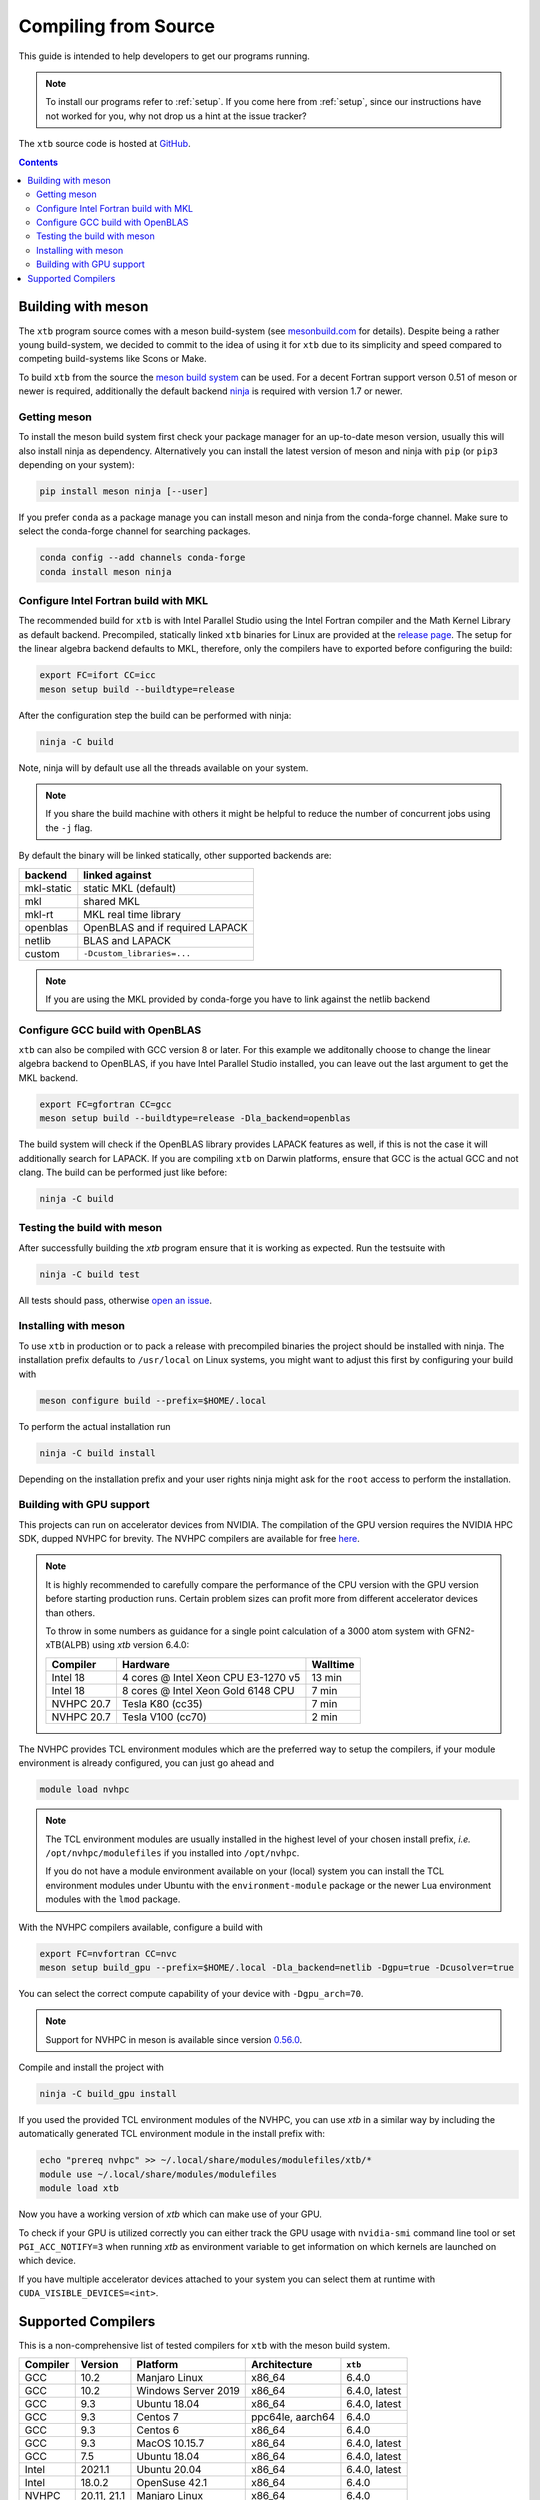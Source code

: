 -----------------------
 Compiling from Source
-----------------------

This guide is intended to help developers to get our programs running.

.. note:: To install our programs refer to :ref:`setup`.
          If you come here from :ref:`setup`, since our instructions have not
          worked for you, why not drop us a hint at the issue tracker?

The ``xtb`` source code is hosted at `GitHub <https://github.com/grimme-lab/xtb>`_.

.. contents::


Building with meson
===================

The ``xtb`` program source comes with a meson build-system
(see `mesonbuild.com <https://mesonbuild.com/index.html>`_ for details).
Despite being a rather young build-system, we decided to commit to the
idea of using it for ``xtb`` due to its simplicity and speed compared
to competing build-systems like Scons or Make.

To build ``xtb`` from the source the `meson build system <https://mesonbuild.com>`_ can be used.
For a decent Fortran support verson 0.51 of meson or newer is required,
additionally the default backend `ninja <https://ninja-build.org/>`_ is required with version 1.7 or newer.

Getting meson
-------------

To install the meson build system first check your package manager for an up-to-date meson version,
usually this will also install ninja as dependency.
Alternatively you can install the latest version of meson and ninja with ``pip`` (or ``pip3`` depending on your system):

.. code-block:: none

   pip install meson ninja [--user]

If you prefer ``conda`` as a package manage you can install meson and ninja from the conda-forge channel.
Make sure to select the conda-forge channel for searching packages.

.. code-block:: none

   conda config --add channels conda-forge
   conda install meson ninja

Configure Intel Fortran build with MKL
--------------------------------------

The recommended build for ``xtb`` is with Intel Parallel Studio using the Intel Fortran compiler and the Math Kernel Library as default backend.
Precompiled, statically linked ``xtb`` binaries for Linux are provided at the `release page <https://github.com/grimme-lab/xtb/releases/latest>`_.
The setup for the linear algebra backend defaults to MKL, therefore, only the compilers have to exported before configuring the build:

.. code-block::

   export FC=ifort CC=icc
   meson setup build --buildtype=release

After the configuration step the build can be performed with ninja:

.. code-block::

   ninja -C build

Note, ninja will by default use all the threads available on your system.

.. note::

   If you share the build machine with others it might be helpful to reduce the number of concurrent jobs using the ``-j`` flag.

By default the binary will be linked statically, other supported backends are:

============ ======================================
 backend      linked against
============ ======================================
 mkl-static   static MKL (default)
 mkl          shared MKL
 mkl-rt       MKL real time library
 openblas     OpenBLAS and if required LAPACK
 netlib       BLAS and LAPACK
 custom       ``-Dcustom_libraries=...``
============ ======================================

.. note::

   If you are using the MKL provided by conda-forge you have to link against the netlib backend


Configure GCC build with OpenBLAS
---------------------------------

``xtb`` can also be compiled with GCC version 8 or later.
For this example we additonally choose to change the linear algebra backend to OpenBLAS, if you have Intel Parallel Studio installed, you can leave out the last argument to get the MKL backend.

.. code-block::

   export FC=gfortran CC=gcc
   meson setup build --buildtype=release -Dla_backend=openblas

The build system will check if the OpenBLAS library provides LAPACK features as well, if this is not the case it will additionally search for LAPACK.
If you are compiling ``xtb`` on Darwin platforms, ensure that GCC is the actual GCC and not clang.
The build can be performed just like before:

.. code-block::

   ninja -C build


Testing the build with meson
----------------------------

After successfully building the `xtb` program ensure that it is working as expected.
Run the testsuite with

.. code-block::

   ninja -C build test

All tests should pass, otherwise `open an issue <https://github.com/grimme-lab/xtb/issues/new/choose>`_.


Installing with meson
---------------------

To use ``xtb`` in production or to pack a release with precompiled binaries the project should be installed with ninja.
The installation prefix defaults to ``/usr/local`` on Linux systems, you might want to adjust this first by configuring your build with

.. code-block:: none

   meson configure build --prefix=$HOME/.local

To perform the actual installation run

.. code-block:: none

   ninja -C build install

Depending on the installation prefix and your user rights ninja might ask for the ``root`` access to perform the installation.


Building with GPU support
-------------------------

This projects can run on accelerator devices from NVIDIA.
The compilation of the GPU version requires the NVIDIA HPC SDK, dupped NVHPC for brevity.
The NVHPC compilers are available for free `here <https://developer.nvidia.com/nvidia-hpc-sdk-downloads>`_.

.. note::

   It is highly recommended to carefully compare the performance of the CPU version
   with the GPU version before starting production runs.
   Certain problem sizes can profit more from different accelerator devices than others.

   To throw in some numbers as guidance for a single point calculation of a
   3000 atom system with GFN2-xTB(ALPB) using `xtb` version 6.4.0:

   ============= ===================================== ==========
    Compiler      Hardware                              Walltime
   ============= ===================================== ==========
    Intel 18      4 cores @ Intel Xeon CPU E3-1270 v5     13 min
    Intel 18      8 cores @ Intel Xeon Gold 6148 CPU       7 min
    NVHPC 20.7    Tesla K80 (cc35)                         7 min
    NVHPC 20.7    Tesla V100 (cc70)                        2 min
   ============= ===================================== ==========


The NVHPC provides TCL environment modules which are the preferred way to setup
the compilers, if your module environment is already configured, you can just go
ahead and

.. code-block:: none

   module load nvhpc

.. note::

   The TCL environment modules are usually installed in the highest level of
   your chosen install prefix, *i.e.* ``/opt/nvhpc/modulefiles`` if you
   installed into ``/opt/nvhpc``.

   If you do not have a module environment available on your (local) system
   you can install the TCL environment modules under Ubuntu with the
   ``environment-module`` package or the newer Lua environment modules with
   the ``lmod`` package.

With the NVHPC compilers available, configure a build with

.. code-block:: none

   export FC=nvfortran CC=nvc
   meson setup build_gpu --prefix=$HOME/.local -Dla_backend=netlib -Dgpu=true -Dcusolver=true

You can select the correct compute capability of your device with ``-Dgpu_arch=70``.

.. note::

   Support for NVHPC in meson is available since version
   `0.56.0 <https://mesonbuild.com/Release-notes-for-0-56-0.html#added-nvidia-hpc-sdk-compilers>`_.

Compile and install the project with

.. code-block:: none

   ninja -C build_gpu install

If you used the provided TCL environment modules of the NVHPC, you can use `xtb`
in a similar way by including the automatically generated TCL environment module
in the install prefix with:

.. code-block:: none

   echo "prereq nvhpc" >> ~/.local/share/modules/modulefiles/xtb/*
   module use ~/.local/share/modules/modulefiles
   module load xtb

Now you have a working version of `xtb` which can make use of your GPU.

To check if your GPU is utilized correctly you can either track the GPU usage with
``nvidia-smi`` command line tool or set ``PGI_ACC_NOTIFY=3`` when running `xtb`
as environment variable to get information on which kernels are launched on which device.

If you have multiple accelerator devices attached to your system you can select them
at runtime with ``CUDA_VISIBLE_DEVICES=<int>``.


Supported Compilers
===================

This is a non-comprehensive list of tested compilers for ``xtb`` with the meson build system.

========= ================ ===================== ================== ===============
Compiler   Version          Platform              Architecture       ``xtb``
========= ================ ===================== ================== ===============
 GCC       10.2             Manjaro Linux         x86_64             6.4.0
 GCC       10.2             Windows Server 2019   x86_64             6.4.0, latest
 GCC        9.3             Ubuntu 18.04          x86_64             6.4.0, latest
 GCC        9.3             Centos 7              ppc64le, aarch64   6.4.0
 GCC        9.3             Centos 6              x86_64             6.4.0
 GCC        9.3             MacOS 10.15.7         x86_64             6.4.0, latest
 GCC        7.5             Ubuntu 18.04          x86_64             6.4.0, latest
 Intel     2021.1           Ubuntu 20.04          x86_64             6.4.0, latest
 Intel      18.0.2          OpenSuse 42.1         x86_64             6.4.0
 NVHPC      20.11, 21.1     Manjaro Linux         x86_64             6.4.0
 NVHPC      20.9            Centos 8              x86_64 + cc70      6.4.0
 NVHPC      20.7            OpenSuse 42.1         x86_64 + cc35      6.4.0
========= ================ ===================== ================== ===============

The list was started with version 6.4.0 and will be continued for future released.
The *latest* version refers to the continuously tested compiler tool chains in the ``xtb`` repository.
For GPU enabled builds the compute-capability is given together with the architecture.

.. note::

   First class compiler support in ``xtb`` comes only with continuous testing, if you
   want to see a particular compiler, platform or architecture in the list above,
   please reach out to us at the `discussion board <https://github.com/grimme-lab/xtb/discussions>`_,
   `open an issue <https://github.com/grimme-lab/xtb/issues/new/choose>`_ or submit
   a continuous integration workflow with a pull request to ``xtb``.
